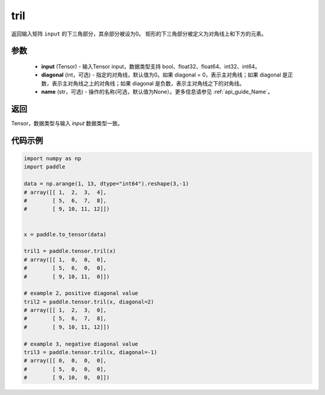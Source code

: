 .. _cn_api_tensor_tril:

tril
-------------------------------

.. py:function:: paddle.tril(input, diagonal=0, name=None)




返回输入矩阵 ``input`` 的下三角部分，其余部分被设为0。
矩形的下三角部分被定义为对角线上和下方的元素。

参数
:::::::::
    - **input** (Tensor) - 输入Tensor input，数据类型支持 bool、float32、float64、int32、int64。
    - **diagonal** (int，可选) - 指定的对角线，默认值为0。如果 diagonal = 0，表示主对角线；如果 diagonal 是正数，表示主对角线之上的对角线；如果 diagonal 是负数，表示主对角线之下的对角线。
    - **name** (str，可选) - 操作的名称(可选，默认值为None）。更多信息请参见 :ref:`api_guide_Name`。

返回
:::::::::
Tensor，数据类型与输入 `input` 数据类型一致。


代码示例
:::::::::

.. code-block:: python

    import numpy as np
    import paddle

    data = np.arange(1, 13, dtype="int64").reshape(3,-1)
    # array([[ 1,  2,  3,  4],
    #        [ 5,  6,  7,  8],
    #        [ 9, 10, 11, 12]])


    x = paddle.to_tensor(data)
    
    tril1 = paddle.tensor.tril(x)
    # array([[ 1,  0,  0,  0],
    #        [ 5,  6,  0,  0],
    #        [ 9, 10, 11,  0]])

    # example 2, positive diagonal value
    tril2 = paddle.tensor.tril(x, diagonal=2)
    # array([[ 1,  2,  3,  0], 
    #        [ 5,  6,  7,  8],
    #        [ 9, 10, 11, 12]])

    # example 3, negative diagonal value
    tril3 = paddle.tensor.tril(x, diagonal=-1)
    # array([[ 0,  0,  0,  0],
    #        [ 5,  0,  0,  0],
    #        [ 9, 10,  0,  0]])
